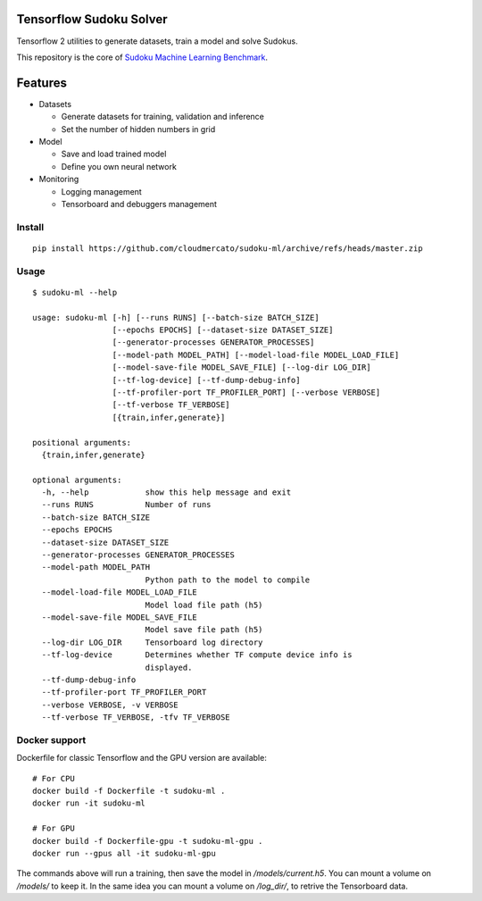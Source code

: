 Tensorflow Sudoku Solver
========================

Tensorflow 2 utilities to generate datasets, train a model and solve Sudokus.

This repository is the core of `Sudoku Machine Learning Benchmark <https://github.com/cloudmercato/sudoku-ml-benchmark>`_.

Features
========

- Datasets

  - Generate datasets for training, validation and inference
  - Set the number of hidden numbers in grid
  
- Model

  - Save and load trained model
  - Define you own neural network

- Monitoring

  - Logging management
  - Tensorboard and debuggers management

Install
-------

::

  pip install https://github.com/cloudmercato/sudoku-ml/archive/refs/heads/master.zip
  
Usage
-----

:: 

  $ sudoku-ml --help
  
  usage: sudoku-ml [-h] [--runs RUNS] [--batch-size BATCH_SIZE]
                   [--epochs EPOCHS] [--dataset-size DATASET_SIZE]
                   [--generator-processes GENERATOR_PROCESSES]
                   [--model-path MODEL_PATH] [--model-load-file MODEL_LOAD_FILE]
                   [--model-save-file MODEL_SAVE_FILE] [--log-dir LOG_DIR]
                   [--tf-log-device] [--tf-dump-debug-info]
                   [--tf-profiler-port TF_PROFILER_PORT] [--verbose VERBOSE]
                   [--tf-verbose TF_VERBOSE]
                   [{train,infer,generate}]

  positional arguments:
    {train,infer,generate}

  optional arguments:
    -h, --help            show this help message and exit
    --runs RUNS           Number of runs
    --batch-size BATCH_SIZE
    --epochs EPOCHS
    --dataset-size DATASET_SIZE
    --generator-processes GENERATOR_PROCESSES
    --model-path MODEL_PATH
                          Python path to the model to compile
    --model-load-file MODEL_LOAD_FILE
                          Model load file path (h5)
    --model-save-file MODEL_SAVE_FILE
                          Model save file path (h5)
    --log-dir LOG_DIR     Tensorboard log directory
    --tf-log-device       Determines whether TF compute device info is
                          displayed.
    --tf-dump-debug-info
    --tf-profiler-port TF_PROFILER_PORT
    --verbose VERBOSE, -v VERBOSE
    --tf-verbose TF_VERBOSE, -tfv TF_VERBOSE
  
  
Docker support
--------------

Dockerfile for classic Tensorflow and the GPU version are available: ::

  # For CPU
  docker build -f Dockerfile -t sudoku-ml .
  docker run -it sudoku-ml
  
  # For GPU
  docker build -f Dockerfile-gpu -t sudoku-ml-gpu .
  docker run --gpus all -it sudoku-ml-gpu
  
The commands above will run a training, then save the model in `/models/current.h5`. You can mount a volume on `/models/` to keep it. In the same idea you can mount a volume on `/log_dir/`, to retrive the Tensorboard data.

    
    

